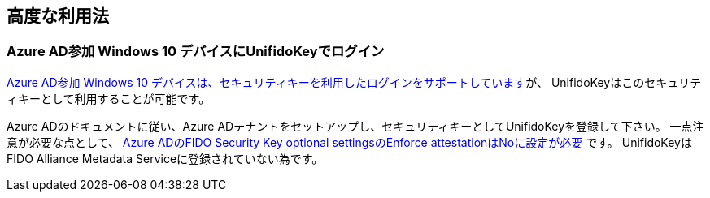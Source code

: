 == 高度な利用法

=== Azure AD参加 Windows 10 デバイスにUnifidoKeyでログイン

https://docs.microsoft.com/en-us/azure/active-directory/authentication/howto-authentication-passwordless-security-key-windows[Azure AD参加 Windows 10 デバイスは、セキュリティキーを利用したログインをサポートしています]が、 UnifidoKeyはこのセキュリティキーとして利用することが可能です。

Azure ADのドキュメントに従い、Azure ADテナントをセットアップし、セキュリティキーとしてUnifidoKeyを登録して下さい。 一点注意が必要な点として、 https://docs.microsoft.com/en-us/azure/active-directory/authentication/howto-authentication-passwordless-security-key#fido-security-key-optional-settings[Azure ADのFIDO Security Key optional settingsのEnforce attestationはNoに設定が必要] です。 UnifidoKeyはFIDO Alliance Metadata Serviceに登録されていない為です。
